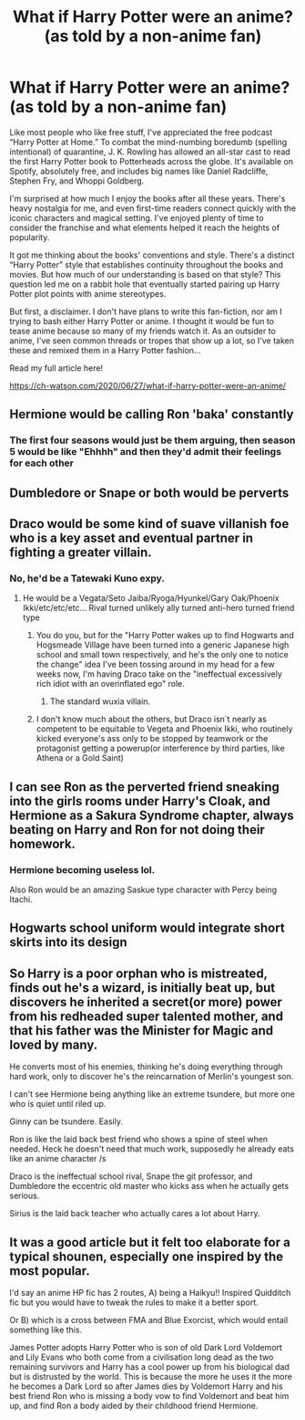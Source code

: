 #+TITLE: What if Harry Potter were an anime? (as told by a non-anime fan)

* What if Harry Potter were an anime? (as told by a non-anime fan)
:PROPERTIES:
:Author: goldenrool
:Score: 13
:DateUnix: 1595780309.0
:DateShort: 2020-Jul-26
:FlairText: Misc
:END:
Like most people who like free stuff, I've appreciated the free podcast “Harry Potter at Home.” To combat the mind-numbing boredumb (spelling intentional) of quarantine, J. K. Rowling has allowed an all-star cast to read the first Harry Potter book to Potterheads across the globe. It's available on Spotify, absolutely free, and includes big names like Daniel Radcliffe, Stephen Fry, and Whoppi Goldberg.

I'm surprised at how much I enjoy the books after all these years. There's heavy nostalgia for me, and even first-time readers connect quickly with the iconic characters and magical setting. I've enjoyed plenty of time to consider the franchise and what elements helped it reach the heights of popularity.

It got me thinking about the books' conventions and style. There's a distinct “Harry Potter” style that establishes continuity throughout the books and movies. But how much of our understanding is based on that style? This question led me on a rabbit hole that eventually started pairing up Harry Potter plot points with anime stereotypes.

But first, a disclaimer. I don't have plans to write this fan-fiction, nor am I trying to bash either Harry Potter or anime. I thought it would be fun to tease anime because so many of my friends watch it. As an outsider to anime, I've seen common threads or tropes that show up a lot, so I've taken these and remixed them in a Harry Potter fashion...

Read my full article here!

[[https://ch-watson.com/2020/06/27/what-if-harry-potter-were-an-anime/]]


** Hermione would be calling Ron 'baka' constantly
:PROPERTIES:
:Author: Jon_Riptide
:Score: 18
:DateUnix: 1595780568.0
:DateShort: 2020-Jul-26
:END:

*** The first four seasons would just be them arguing, then season 5 would be like "Ehhhh" and then they'd admit their feelings for each other
:PROPERTIES:
:Author: goldenrool
:Score: 5
:DateUnix: 1595781602.0
:DateShort: 2020-Jul-26
:END:


** Dumbledore or Snape or both would be perverts
:PROPERTIES:
:Author: Jon_Riptide
:Score: 11
:DateUnix: 1595781966.0
:DateShort: 2020-Jul-26
:END:


** Draco would be some kind of suave villanish foe who is a key asset and eventual partner in fighting a greater villain.
:PROPERTIES:
:Author: Jon_Riptide
:Score: 10
:DateUnix: 1595781944.0
:DateShort: 2020-Jul-26
:END:

*** No, he'd be a Tatewaki Kuno expy.
:PROPERTIES:
:Author: Raesong
:Score: 3
:DateUnix: 1595790634.0
:DateShort: 2020-Jul-26
:END:

**** He would be a Vegata/Seto Jaiba/Ryoga/Hyunkel/Gary Oak/Phoenix Ikki/etc/etc/etc... Rival turned unlikely ally turned anti-hero turned friend type
:PROPERTIES:
:Author: Jon_Riptide
:Score: 2
:DateUnix: 1595793213.0
:DateShort: 2020-Jul-27
:END:

***** You do you, but for the "Harry Potter wakes up to find Hogwarts and Hogsmeade Village have been turned into a generic Japanese high school and small town respectively, and he's the only one to notice the change" idea I've been tossing around in my head for a few weeks now, I'm having Draco take on the "ineffectual excessively rich idiot with an overinflated ego" role.
:PROPERTIES:
:Author: Raesong
:Score: 2
:DateUnix: 1595793906.0
:DateShort: 2020-Jul-27
:END:

****** The standard wuxia villain.
:PROPERTIES:
:Author: SirYabas
:Score: 1
:DateUnix: 1595801021.0
:DateShort: 2020-Jul-27
:END:


***** I don't know much about the others, but Draco isn`t nearly as competent to be equitable to Vegeta and Phoenix Ikki, who routinely kicked everyone's ass only to be stopped by teamwork or the protagonist getting a powerup(or interference by third parties, like Athena or a Gold Saint)
:PROPERTIES:
:Author: Kellar21
:Score: 1
:DateUnix: 1595805147.0
:DateShort: 2020-Jul-27
:END:


** I can see Ron as the perverted friend sneaking into the girls rooms under Harry's Cloak, and Hermione as a Sakura Syndrome chapter, always beating on Harry and Ron for not doing their homework.
:PROPERTIES:
:Author: Sefera17
:Score: 10
:DateUnix: 1595787269.0
:DateShort: 2020-Jul-26
:END:

*** Hermione becoming useless lol.

Also Ron would be an amazing Saskue type character with Percy being Itachi.
:PROPERTIES:
:Author: CinnamonGhoulRL
:Score: 1
:DateUnix: 1595794750.0
:DateShort: 2020-Jul-27
:END:


** Hogwarts school uniform would integrate short skirts into its design
:PROPERTIES:
:Author: Jon_Riptide
:Score: 11
:DateUnix: 1595782051.0
:DateShort: 2020-Jul-26
:END:


** So Harry is a poor orphan who is mistreated, finds out he's a wizard, is initially beat up, but discovers he inherited a secret(or more) power from his redheaded super talented mother, and that his father was the Minister for Magic and loved by many.

He converts most of his enemies, thinking he's doing everything through hard work, only to discover he's the reincarnation of Merlin's youngest son.

I can't see Hermione being anything like an extreme tsundere, but more one who is quiet until riled up.

Ginny can be tsundere. Easily.

Ron is like the laid back best friend who shows a spine of steel when needed. Heck he doesn't need that much work, supposedly he already eats like an anime character /s

Draco is the ineffectual school rival, Snape the git professor, and Dumbledore the eccentric old master who kicks ass when he actually gets serious.

Sirius is the laid back teacher who actually cares a lot about Harry.
:PROPERTIES:
:Author: Kellar21
:Score: 3
:DateUnix: 1595805678.0
:DateShort: 2020-Jul-27
:END:


** It was a good article but it felt too elaborate for a typical shounen, especially one inspired by the most popular.

I'd say an anime HP fic has 2 routes, A) being a Haikyu!! Inspired Quidditch fic but you would have to tweak the rules to make it a better sport.

Or B) which is a cross between FMA and Blue Exorcist, which would entail something like this.

James Potter adopts Harry Potter who is son of old Dark Lord Voldemort and Lily Evans who both come from a civilisation long dead as the two remaining survivors and Harry has a cool power up from his biological dad but is distrusted by the world. This is because the more he uses it the more he becomes a Dark Lord so after James dies by Voldemort Harry and his best friend Ron who is missing a body vow to find Voldemort and beat him up, and find Ron a body aided by their childhood friend Hermione.
:PROPERTIES:
:Author: CinnamonGhoulRL
:Score: 2
:DateUnix: 1595794588.0
:DateShort: 2020-Jul-27
:END:
